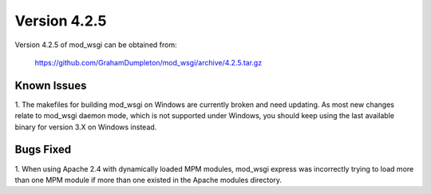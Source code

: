 =============
Version 4.2.5
=============

Version 4.2.5 of mod_wsgi can be obtained from:

  https://github.com/GrahamDumpleton/mod_wsgi/archive/4.2.5.tar.gz

Known Issues
------------

1. The makefiles for building mod_wsgi on Windows are currently broken and
need updating. As most new changes relate to mod_wsgi daemon mode, which is
not supported under Windows, you should keep using the last available
binary for version 3.X on Windows instead.

Bugs Fixed
----------

1. When using Apache 2.4 with dynamically loaded MPM modules, mod_wsgi
express was incorrectly trying to load more than one MPM module if more
than one existed in the Apache modules directory.
